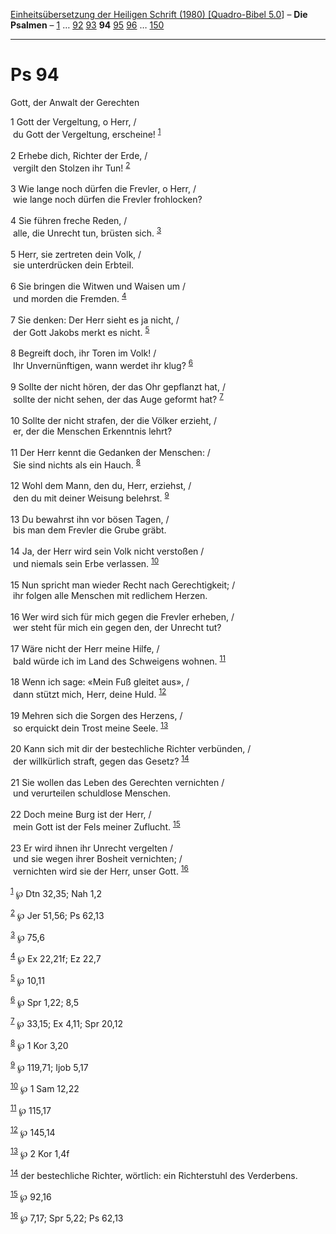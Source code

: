 :PROPERTIES:
:ID:       facb87c5-8f7f-48ee-b2bf-ddf96cc5e8f5
:END:
<<navbar>>
[[../index.html][Einheitsübersetzung der Heiligen Schrift (1980)
[Quadro-Bibel 5.0]]] -- *Die Psalmen* -- [[file:Ps_1.html][1]] ...
[[file:Ps_92.html][92]] [[file:Ps_93.html][93]] *94*
[[file:Ps_95.html][95]] [[file:Ps_96.html][96]] ...
[[file:Ps_150.html][150]]

--------------

* Ps 94
  :PROPERTIES:
  :CUSTOM_ID: ps-94
  :END:

<<verses>>

<<v1>>
**** Gott, der Anwalt der Gerechten
     :PROPERTIES:
     :CUSTOM_ID: gott-der-anwalt-der-gerechten
     :END:
1 Gott der Vergeltung, o Herr, /\\
 du Gott der Vergeltung, erscheine! ^{[[#fn1][1]]}\\
\\

<<v2>>
2 Erhebe dich, Richter der Erde, /\\
 vergilt den Stolzen ihr Tun! ^{[[#fn2][2]]}\\
\\

<<v3>>
3 Wie lange noch dürfen die Frevler, o Herr, /\\
 wie lange noch dürfen die Frevler frohlocken?\\
\\

<<v4>>
4 Sie führen freche Reden, /\\
 alle, die Unrecht tun, brüsten sich. ^{[[#fn3][3]]}\\
\\

<<v5>>
5 Herr, sie zertreten dein Volk, /\\
 sie unterdrücken dein Erbteil.\\
\\

<<v6>>
6 Sie bringen die Witwen und Waisen um /\\
 und morden die Fremden. ^{[[#fn4][4]]}\\
\\

<<v7>>
7 Sie denken: Der Herr sieht es ja nicht, /\\
 der Gott Jakobs merkt es nicht. ^{[[#fn5][5]]}\\
\\

<<v8>>
8 Begreift doch, ihr Toren im Volk! /\\
 Ihr Unvernünftigen, wann werdet ihr klug? ^{[[#fn6][6]]}\\
\\

<<v9>>
9 Sollte der nicht hören, der das Ohr gepflanzt hat, /\\
 sollte der nicht sehen, der das Auge geformt hat? ^{[[#fn7][7]]}\\
\\

<<v10>>
10 Sollte der nicht strafen, der die Völker erzieht, /\\
 er, der die Menschen Erkenntnis lehrt?\\
\\

<<v11>>
11 Der Herr kennt die Gedanken der Menschen: /\\
 Sie sind nichts als ein Hauch. ^{[[#fn8][8]]}\\
\\

<<v12>>
12 Wohl dem Mann, den du, Herr, erziehst, /\\
 den du mit deiner Weisung belehrst. ^{[[#fn9][9]]}\\
\\

<<v13>>
13 Du bewahrst ihn vor bösen Tagen, /\\
 bis man dem Frevler die Grube gräbt.\\
\\

<<v14>>
14 Ja, der Herr wird sein Volk nicht verstoßen /\\
 und niemals sein Erbe verlassen. ^{[[#fn10][10]]}\\
\\

<<v15>>
15 Nun spricht man wieder Recht nach Gerechtigkeit; /\\
 ihr folgen alle Menschen mit redlichem Herzen.\\
\\

<<v16>>
16 Wer wird sich für mich gegen die Frevler erheben, /\\
 wer steht für mich ein gegen den, der Unrecht tut?\\
\\

<<v17>>
17 Wäre nicht der Herr meine Hilfe, /\\
 bald würde ich im Land des Schweigens wohnen. ^{[[#fn11][11]]}\\
\\

<<v18>>
18 Wenn ich sage: «Mein Fuß gleitet aus», /\\
 dann stützt mich, Herr, deine Huld. ^{[[#fn12][12]]}\\
\\

<<v19>>
19 Mehren sich die Sorgen des Herzens, /\\
 so erquickt dein Trost meine Seele. ^{[[#fn13][13]]}\\
\\

<<v20>>
20 Kann sich mit dir der bestechliche Richter verbünden, /\\
 der willkürlich straft, gegen das Gesetz? ^{[[#fn14][14]]}\\
\\

<<v21>>
21 Sie wollen das Leben des Gerechten vernichten /\\
 und verurteilen schuldlose Menschen.\\
\\

<<v22>>
22 Doch meine Burg ist der Herr, /\\
 mein Gott ist der Fels meiner Zuflucht. ^{[[#fn15][15]]}\\
\\

<<v23>>
23 Er wird ihnen ihr Unrecht vergelten /\\
 und sie wegen ihrer Bosheit vernichten; /\\
 vernichten wird sie der Herr, unser Gott. ^{[[#fn16][16]]}\\
\\

^{[[#fnm1][1]]} ℘ Dtn 32,35; Nah 1,2

^{[[#fnm2][2]]} ℘ Jer 51,56; Ps 62,13

^{[[#fnm3][3]]} ℘ 75,6

^{[[#fnm4][4]]} ℘ Ex 22,21f; Ez 22,7

^{[[#fnm5][5]]} ℘ 10,11

^{[[#fnm6][6]]} ℘ Spr 1,22; 8,5

^{[[#fnm7][7]]} ℘ 33,15; Ex 4,11; Spr 20,12

^{[[#fnm8][8]]} ℘ 1 Kor 3,20

^{[[#fnm9][9]]} ℘ 119,71; Ijob 5,17

^{[[#fnm10][10]]} ℘ 1 Sam 12,22

^{[[#fnm11][11]]} ℘ 115,17

^{[[#fnm12][12]]} ℘ 145,14

^{[[#fnm13][13]]} ℘ 2 Kor 1,4f

^{[[#fnm14][14]]} der bestechliche Richter, wörtlich: ein Richterstuhl
des Verderbens.

^{[[#fnm15][15]]} ℘ 92,16

^{[[#fnm16][16]]} ℘ 7,17; Spr 5,22; Ps 62,13
